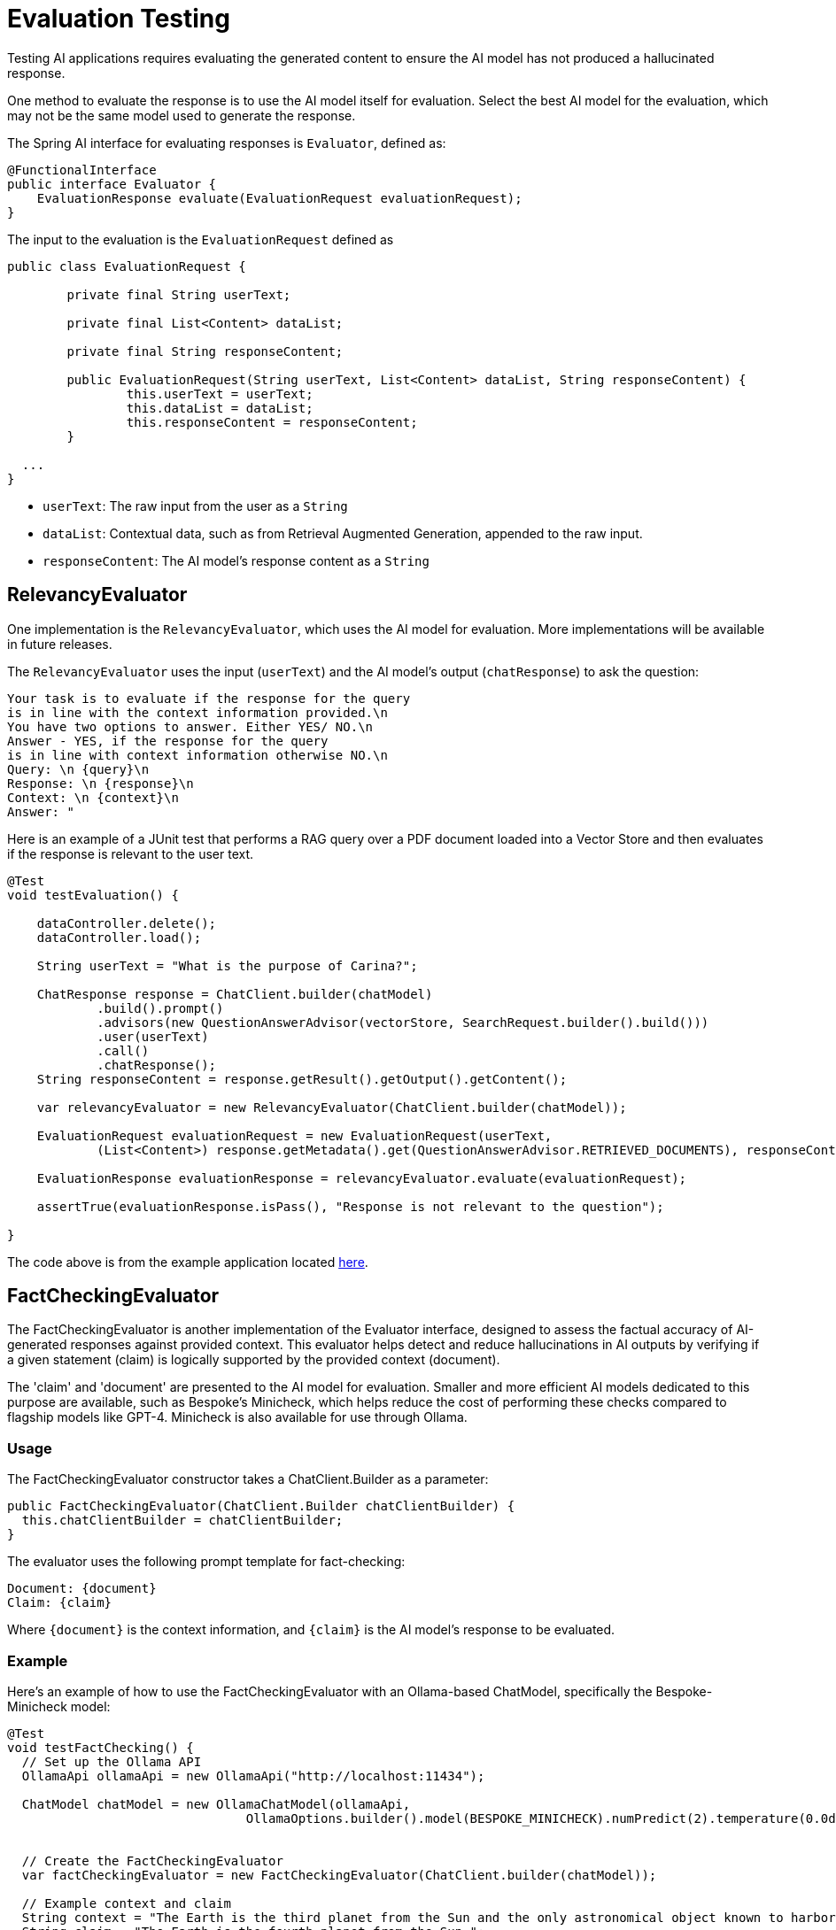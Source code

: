 = Evaluation Testing

Testing AI applications requires evaluating the generated content to ensure the AI model has not produced a hallucinated response.

One method to evaluate the response is to use the AI model itself for evaluation. Select the best AI model for the evaluation, which may not be the same model used to generate the response.

The Spring AI interface for evaluating responses is `Evaluator`, defined as:



[source,java]
----
@FunctionalInterface
public interface Evaluator {
    EvaluationResponse evaluate(EvaluationRequest evaluationRequest);
}
----

The input to the evaluation is the `EvaluationRequest` defined as

[source,java]
----
public class EvaluationRequest {

	private final String userText;

	private final List<Content> dataList;

	private final String responseContent;

	public EvaluationRequest(String userText, List<Content> dataList, String responseContent) {
		this.userText = userText;
		this.dataList = dataList;
		this.responseContent = responseContent;
	}

  ...
}
----

* `userText`: The raw input from the user as a `String`
* `dataList`: Contextual data, such as from Retrieval Augmented Generation, appended to the raw input.
* `responseContent`: The AI model's response content as a `String`

== RelevancyEvaluator

One implementation is the `RelevancyEvaluator`, which uses the AI model for evaluation. More implementations will be available in future releases.

The `RelevancyEvaluator` uses the input (`userText`) and the AI model's output (`chatResponse`) to ask the question:

[source, text]
----
Your task is to evaluate if the response for the query
is in line with the context information provided.\n
You have two options to answer. Either YES/ NO.\n
Answer - YES, if the response for the query
is in line with context information otherwise NO.\n
Query: \n {query}\n
Response: \n {response}\n
Context: \n {context}\n
Answer: "
----

Here is an example of a JUnit test that performs a RAG query over a PDF document loaded into a Vector Store and then evaluates if the response is relevant to the user text.

[source,java]
----
@Test
void testEvaluation() {

    dataController.delete();
    dataController.load();

    String userText = "What is the purpose of Carina?";

    ChatResponse response = ChatClient.builder(chatModel)
            .build().prompt()
            .advisors(new QuestionAnswerAdvisor(vectorStore, SearchRequest.builder().build()))
            .user(userText)
            .call()
            .chatResponse();
    String responseContent = response.getResult().getOutput().getContent();

    var relevancyEvaluator = new RelevancyEvaluator(ChatClient.builder(chatModel));

    EvaluationRequest evaluationRequest = new EvaluationRequest(userText,
            (List<Content>) response.getMetadata().get(QuestionAnswerAdvisor.RETRIEVED_DOCUMENTS), responseContent);

    EvaluationResponse evaluationResponse = relevancyEvaluator.evaluate(evaluationRequest);

    assertTrue(evaluationResponse.isPass(), "Response is not relevant to the question");

}
----

The code above is from the example application located https://github.com/rd-1-2022/ai-azure-rag.git[here].

== FactCheckingEvaluator

The FactCheckingEvaluator is another implementation of the Evaluator interface, designed to assess the factual accuracy of AI-generated responses against provided context. This evaluator helps detect and reduce hallucinations in AI outputs by verifying if a given statement (claim) is logically supported by the provided context (document).

The 'claim' and 'document' are presented to the AI model for evaluation. Smaller and more efficient AI models dedicated to this purpose are available, such as Bespoke's Minicheck, which helps reduce the cost of performing these checks compared to flagship models like GPT-4. Minicheck is also available for use through Ollama.


=== Usage
The FactCheckingEvaluator constructor takes a ChatClient.Builder as a parameter:
[source,java]
----
public FactCheckingEvaluator(ChatClient.Builder chatClientBuilder) {
  this.chatClientBuilder = chatClientBuilder;
}
----
The evaluator uses the following prompt template for fact-checking:
[source,text]
----
Document: {document}
Claim: {claim}
----
Where `+{document}+` is the context information, and `+{claim}+` is the AI model's response to be evaluated.

=== Example
Here's an example of how to use the FactCheckingEvaluator with an Ollama-based ChatModel, specifically the Bespoke-Minicheck model:

[source,java]
----
@Test
void testFactChecking() {
  // Set up the Ollama API
  OllamaApi ollamaApi = new OllamaApi("http://localhost:11434");

  ChatModel chatModel = new OllamaChatModel(ollamaApi,
				OllamaOptions.builder().model(BESPOKE_MINICHECK).numPredict(2).temperature(0.0d).build())


  // Create the FactCheckingEvaluator
  var factCheckingEvaluator = new FactCheckingEvaluator(ChatClient.builder(chatModel));

  // Example context and claim
  String context = "The Earth is the third planet from the Sun and the only astronomical object known to harbor life.";
  String claim = "The Earth is the fourth planet from the Sun.";

  // Create an EvaluationRequest
  EvaluationRequest evaluationRequest = new EvaluationRequest(context, Collections.emptyList(), claim);

  // Perform the evaluation
  EvaluationResponse evaluationResponse = factCheckingEvaluator.evaluate(evaluationRequest);

  assertFalse(evaluationResponse.isPass(), "The claim should not be supported by the context");

}
----
